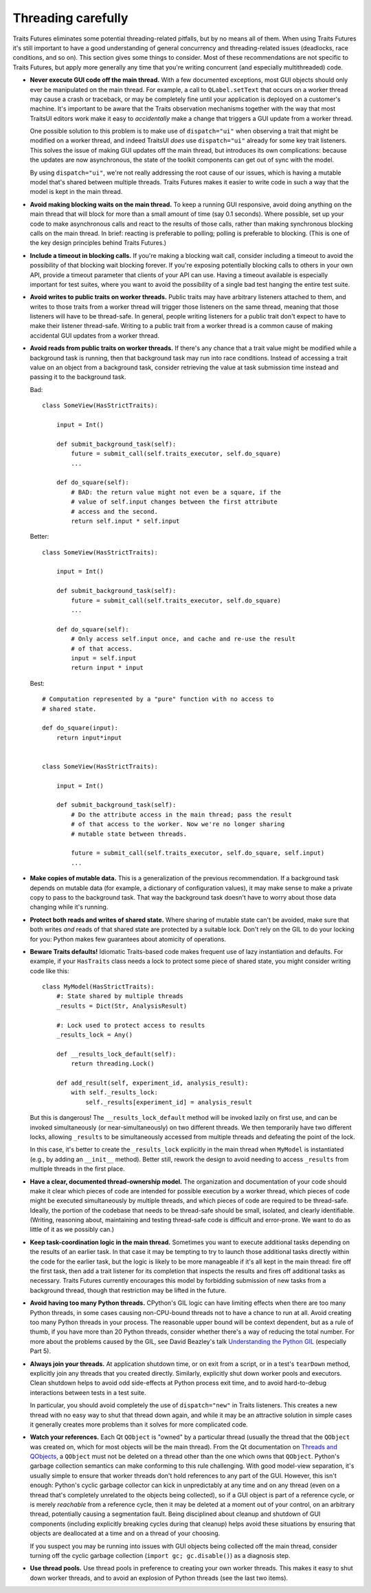 ..
   (C) Copyright 2018-2021 Enthought, Inc., Austin, TX
   All rights reserved.

   This software is provided without warranty under the terms of the BSD
   license included in LICENSE.txt and may be redistributed only under
   the conditions described in the aforementioned license. The license
   is also available online at http://www.enthought.com/licenses/BSD.txt

   Thanks for using Enthought open source!


Threading carefully
===================

Traits Futures eliminates some potential threading-related pitfalls, but by no
means all of them. When using Traits Futures it's still important to have a
good understanding of general concurrency and threading-related issues
(deadlocks, race conditions, and so on). This section gives some
things to consider. Most of these recommendations are not specific to
Traits Futures, but apply more generally any time that you're writing
concurrent (and especially multithreaded) code.

-   **Never execute GUI code off the main thread.** With a few documented
    exceptions, most GUI objects should only ever be manipulated on the main
    thread. For example, a call to ``QLabel.setText`` that occurs on a worker
    thread may cause a crash or traceback, or may be completely fine until your
    application is deployed on a customer's machine. It's important to be aware
    that the Traits observation mechanisms together with the way that most
    TraitsUI editors work make it easy to *accidentally* make a change that
    triggers a GUI update from a worker thread.

    One possible solution to this problem is to make use of ``dispatch="ui"``
    when observing a trait that might be modified on a worker thread, and
    indeed TraitsUI *does* use ``dispatch="ui"`` already for some key trait
    listeners. This solves the issue of making GUI updates off the main thread,
    but introduces its own complications: because the updates are now
    asynchronous, the state of the toolkit components can get out of sync with
    the model.

    By using ``dispatch="ui"``, we're not really addressing the root cause
    of our issues, which is having a mutable model that's shared between
    multiple threads. Traits Futures makes it easier to write code in such a
    way that the model is kept in the main thread.

-   **Avoid making blocking waits on the main thread.**
    To keep a running GUI responsive, avoid doing anything on the main thread
    that will block for more than a small amount of time (say 0.1 seconds).
    Where possible, set up your code to make asynchronous calls and react to
    the results of those calls, rather than making synchronous blocking calls
    on the main thread. In brief: reacting is preferable to polling; polling is
    preferable to blocking. (This is one of the key design principles behind
    Traits Futures.)

-   **Include a timeout in blocking calls.** If you're making
    a blocking wait call, consider including a timeout to avoid the possibility
    of that blocking wait blocking forever. If you're exposing potentially
    blocking calls to others in your own API, provide a timeout parameter that
    clients of your API can use. Having a timeout available is especially
    important for test suites, where you want to avoid the possibility of a
    single bad test hanging the entire test suite.

-   **Avoid writes to public traits on worker threads.** Public traits may have
    arbitrary listeners attached to them, and writes to those traits from a
    worker thread will trigger those listeners on the same thread, meaning that
    those listeners will have to be thread-safe. In general, people writing
    listeners for a public trait don't expect to have to make their listener
    thread-safe. Writing to a public trait from a worker thread is a
    common cause of making accidental GUI updates from a worker thread.

-   **Avoid reads from public traits on worker threads.** If there's any chance
    that a trait value might be modified while a background task is running,
    then that background task may run into race conditions. Instead of
    accessing a trait value on an object from a background task, consider
    retrieving the value at task submission time instead and passing it to the
    background task.

    Bad::

        class SomeView(HasStrictTraits):

            input = Int()

            def submit_background_task(self):
                future = submit_call(self.traits_executor, self.do_square)
                ...

            def do_square(self):
                # BAD: the return value might not even be a square, if the
                # value of self.input changes between the first attribute
                # access and the second.
                return self.input * self.input

    Better::

        class SomeView(HasStrictTraits):

            input = Int()

            def submit_background_task(self):
                future = submit_call(self.traits_executor, self.do_square)
                ...

            def do_square(self):
                # Only access self.input once, and cache and re-use the result
                # of that access.
                input = self.input
                return input * input

    Best::

        # Computation represented by a "pure" function with no access to
        # shared state.

        def do_square(input):
            return input*input


        class SomeView(HasStrictTraits):

            input = Int()

            def submit_background_task(self):
                # Do the attribute access in the main thread; pass the result
                # of that access to the worker. Now we're no longer sharing
                # mutable state between threads.

                future = submit_call(self.traits_executor, self.do_square, self.input)
                ...


-   **Make copies of mutable data.** This is a generalization of the previous
    recommendation. If a background task depends on mutable data (for example,
    a dictionary of configuration values), it may make sense to make a private
    copy to pass to the background task. That way the background task doesn't
    have to worry about those data changing while it's running.

-   **Protect both reads and writes of shared state.** Where sharing of
    mutable state can't be avoided, make sure that both writes *and* reads
    of that shared state are protected by a suitable lock. Don't rely on the
    GIL to do your locking for you: Python makes few guarantees about
    atomicity of operations.

-   **Beware Traits defaults!** Idiomatic Traits-based code makes
    frequent use of lazy instantiation and defaults. For example, if your
    ``HasTraits`` class needs a lock to protect some piece of shared state, you
    might consider writing code like this::

        class MyModel(HasStrictTraits):
            #: State shared by multiple threads
            _results = Dict(Str, AnalysisResult)

            #: Lock used to protect access to results
            _results_lock = Any()

            def __results_lock_default(self):
                return threading.Lock()

            def add_result(self, experiment_id, analysis_result):
                with self._results_lock:
                    self._results[experiment_id] = analysis_result

    But this is dangerous! The ``__results_lock_default`` method will be
    invoked lazily on first use, and can be invoked simultaneously (or
    near-simultaneously) on two different threads. We then temporarily have two
    different locks, allowing ``_results`` to be simultaneously accessed from
    multiple threads and defeating the point of the lock.

    In this case, it's better to create the ``_results_lock`` explicitly in the
    main thread when ``MyModel`` is instantiated (e.g., by adding an
    ``__init__`` method). Better still, rework the design to avoid needing to
    access ``_results`` from multiple threads in the first place.

-   **Have a clear, documented thread-ownership model.** The organization and
    documentation of your code should make it clear which pieces of code are
    intended for possible execution by a worker thread, which pieces of code
    might be executed simultaneously by multiple threads, and which pieces of
    code are required to be thread-safe. Ideally, the portion of the codebase
    that needs to be thread-safe should be small, isolated, and clearly
    identifiable. (Writing, reasoning about, maintaining and testing
    thread-safe code is difficult and error-prone. We want to do as little of
    it as we possibly can.)

-   **Keep task-coordination logic in the main thread.** Sometimes you want to
    execute additional tasks depending on the results of an earlier task. In
    that case it may be tempting to try to launch those additional tasks
    directly within the code for the earlier task, but the logic is likely to
    be more manageable if it's all kept in the main thread: fire off the first
    task, then add a trait listener for its completion that inspects the
    results and fires off additional tasks as necessary. Traits Futures
    currently encourages this model by forbidding submission of new tasks from
    a background thread, though that restriction may be lifted in the future.

-   **Avoid having too many Python threads.** CPython's GIL logic can have
    limiting effects when there are too many Python threads, in some cases
    causing non-CPU-bound threads not to have a chance to run at all. Avoid
    creating too many Python threads in your process. The reasonable upper
    bound will be context dependent, but as a rule of thumb, if you have more
    than 20 Python threads, consider whether there's a way of reducing the
    total number. For more about the problems caused by the GIL, see David
    Beazley's talk |beazley_GIL| (especially Part 5).

-   **Always join your threads.** At application shutdown time, or on exit from
    a script, or in a test's ``tearDown`` method, explicitly join any threads
    that you created directly. Similarly, explicitly shut down worker pools and
    executors. Clean shutdown helps to avoid odd side-effects at Python process
    exit time, and to avoid hard-to-debug interactions between tests in a test
    suite.

    In particular, you should avoid completely the use of ``dispatch="new"`` in
    Traits listeners. This creates a new thread with no easy way to shut that
    thread down again, and while it may be an attractive solution in simple
    cases it generally creates more problems than it solves for more
    complicated code.

-   **Watch your references.** Each Qt ``QObject`` is "owned" by a particular
    thread (usually the thread that the ``QObject`` was created on, which for
    most objects will be the main thread). From the Qt documentation on
    |threads_and_qobjects|, a ``QObject`` must not be deleted on a thread other
    than the one which owns that ``QObject``. Python's garbage collection
    semantics can make conforming to this rule challenging. With good
    model-view separation, it's usually simple to ensure that worker threads
    don't hold references to any part of the GUI. However, this isn't enough:
    Python's cyclic garbage collector can kick in unpredictably at any time and
    on any thread (even on a thread that's completely unrelated to the objects
    being collected), so if a GUI object is part of a reference cycle, or is
    merely *reachable* from a reference cycle, then it may be deleted at a
    moment out of your control, on an arbitrary thread, potentially causing a
    segmentation fault. Being disciplined about cleanup and shutdown of GUI
    components (including explicitly breaking cycles during that cleanup) helps
    avoid these situations by ensuring that objects are deallocated at a time
    and on a thread of your choosing.

    If you suspect you may be running into issues with GUI objects being
    collected off the main thread, consider turning off the cyclic garbage
    collection (``import gc; gc.disable()``) as a diagnosis step.

-   **Use thread pools.** Use thread pools in preference to creating your own
    worker threads. This makes it easy to shut down worker threads, and to
    avoid an explosion of Python threads (see the last two items).


..
    substitutions


.. |beazley_GIL| replace:: `Understanding the Python GIL <https://www.dabeaz.com/python/UnderstandingGIL.pdf>`__
.. |threads_and_qobjects| replace:: `Threads and QObjects <https://doc.qt.io/qt-5/threads-qobject.html>`__
